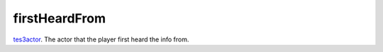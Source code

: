 firstHeardFrom
====================================================================================================

`tes3actor`_. The actor that the player first heard the info from.

.. _`tes3actor`: ../../../lua/type/tes3actor.html
